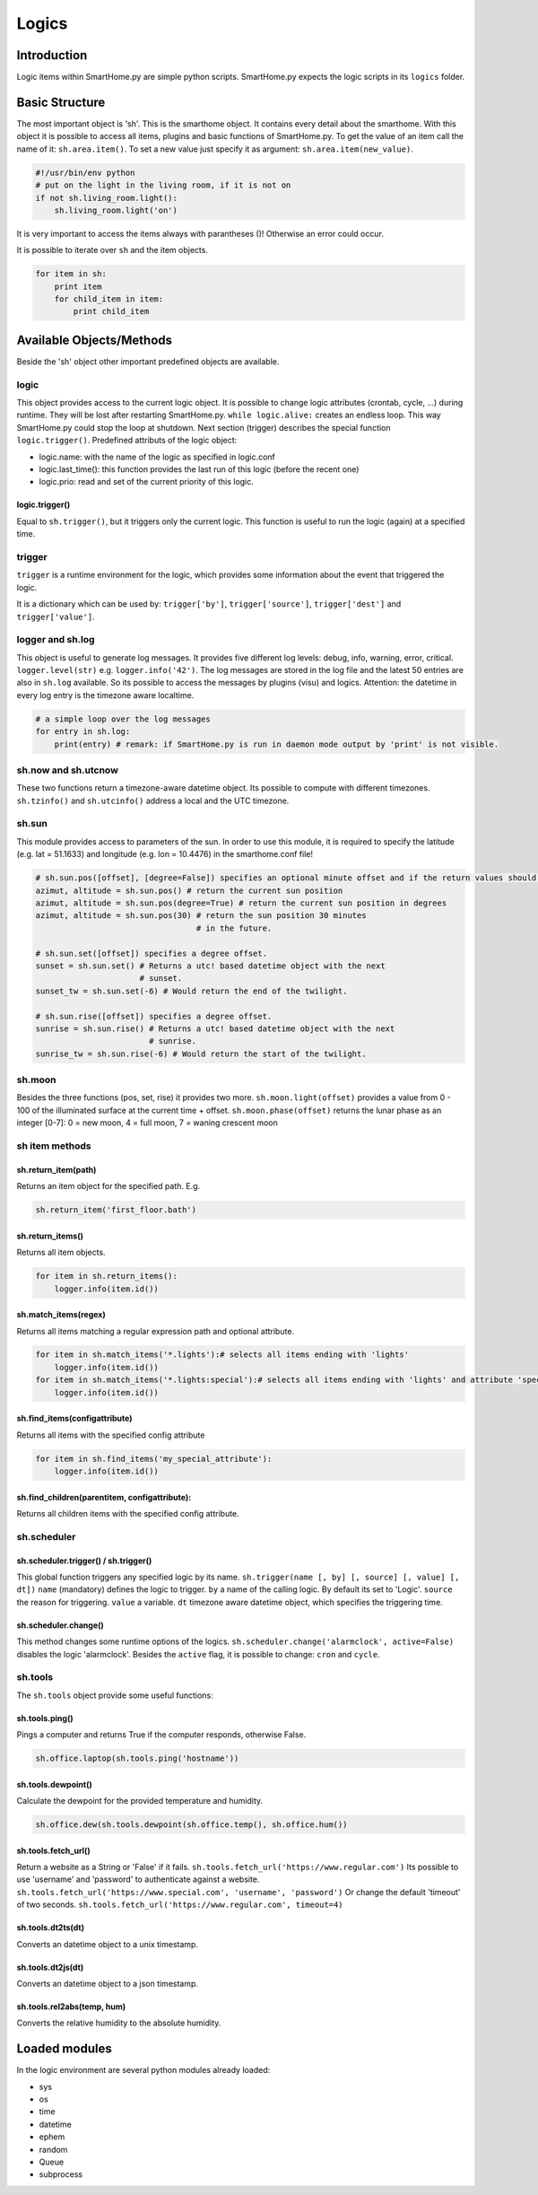 Logics
======

Introduction
------------

Logic items within SmartHome.py are simple python scripts. SmartHome.py
expects the logic scripts in its ``logics`` folder.

Basic Structure
---------------

The most important object is 'sh'. This is the smarthome object. It
contains every detail about the smarthome. With this object it is
possible to access all items, plugins and basic functions of
SmartHome.py. To get the value of an item call the name of it:
``sh.area.item()``. To set a new value just specify it as argument:
``sh.area.item(new_value)``.

.. code-block:: python

   #!/usr/bin/env python
   # put on the light in the living room, if it is not on
   if not sh.living_room.light():
       sh.living_room.light('on')

It is very important to access the items always with parantheses ()!
Otherwise an error could occur.

It is possible to iterate over ``sh`` and the item objects.

.. code-block:: python

   for item in sh:
       print item
       for child_item in item:
           print child_item

Available Objects/Methods
-------------------------

Beside the 'sh' object other important predefined objects are available.

logic
~~~~~

This object provides access to the current logic object. It is possible
to change logic attributes (crontab, cycle, ...) during runtime. They
will be lost after restarting SmartHome.py. ``while logic.alive:``
creates an endless loop. This way SmartHome.py could stop the loop at
shutdown. Next section (trigger) describes the special function
``logic.trigger()``. Predefined attributs of the logic object:

-  logic.name: with the name of the logic as specified in logic.conf
-  logic.last\_time(): this function provides the last run of this logic
   (before the recent one)
-  logic.prio: read and set of the current priority of this logic.

logic.trigger()
...............

Equal to ``sh.trigger()``, but it triggers only the current logic. This
function is useful to run the logic (again) at a specified time.

trigger
~~~~~~~

``trigger`` is a runtime environment for the logic, which provides some
information about the event that triggered the logic.

It is a dictionary which can be used by: ``trigger['by']``,
``trigger['source']``, ``trigger['dest']`` and ``trigger['value']``.

logger and sh.log
~~~~~~~~~~~~~~~~~

This object is useful to generate log messages. It provides five
different log levels: debug, info, warning, error, critical.
``logger.level(str)`` e.g. ``logger.info('42')``. The log messages are stored in
the log file and the latest 50 entries are also in ``sh.log`` available.
So its possible to access the messages by plugins (visu) and logics.
Attention: the datetime in every log entry is the timezone aware
localtime.

.. code-block:: python

   # a simple loop over the log messages
   for entry in sh.log:
       print(entry) # remark: if SmartHome.py is run in daemon mode output by 'print' is not visible.

sh.now and sh.utcnow
~~~~~~~~~~~~~~~~~~~~~

These two functions return a timezone-aware datetime object. Its
possible to compute with different timezones. ``sh.tzinfo()`` and
``sh.utcinfo()`` address a local and the UTC timezone.

sh.sun
~~~~~~

This module provides access to parameters of the sun. In order to use
this module, it is required to specify the latitude (e.g. lat = 51.1633)
and longitude (e.g. lon = 10.4476) in the smarthome.conf file!

.. code-block:: python

   # sh.sun.pos([offset], [degree=False]) specifies an optional minute offset and if the return values should be degrees instead of the default radians.
   azimut, altitude = sh.sun.pos() # return the current sun position
   azimut, altitude = sh.sun.pos(degree=True) # return the current sun position in degrees
   azimut, altitude = sh.sun.pos(30) # return the sun position 30 minutes
                                     # in the future.

   # sh.sun.set([offset]) specifies a degree offset.
   sunset = sh.sun.set() # Returns a utc! based datetime object with the next
                         # sunset.
   sunset_tw = sh.sun.set(-6) # Would return the end of the twilight.

   # sh.sun.rise([offset]) specifies a degree offset.
   sunrise = sh.sun.rise() # Returns a utc! based datetime object with the next
                           # sunrise.
   sunrise_tw = sh.sun.rise(-6) # Would return the start of the twilight.

sh.moon
~~~~~~~

Besides the three functions (pos, set, rise) it provides two more.
``sh.moon.light(offset)`` provides a value from 0 - 100 of the
illuminated surface at the current time + offset.
``sh.moon.phase(offset)`` returns the lunar phase as an integer [0-7]: 0
= new moon, 4 = full moon, 7 = waning crescent moon

sh item methods
~~~~~~~~~~~~~~~

sh.return\_item(path)
.....................

Returns an item object for the specified path. E.g.

.. code-block:: python

   sh.return_item('first_floor.bath')

sh.return\_items()
..................

Returns all item objects.

.. code-block:: python

   for item in sh.return_items():
       logger.info(item.id())

sh.match\_items(regex)
......................

Returns all items matching a regular expression path and optional attribute.

.. code-block:: python

   for item in sh.match_items('*.lights'):# selects all items ending with 'lights'
       logger.info(item.id())
   for item in sh.match_items('*.lights:special'):# selects all items ending with 'lights' and attribute 'special'
       logger.info(item.id())

sh.find\_items(configattribute)
...............................

Returns all items with the specified config attribute

.. code-block:: python

   for item in sh.find_items('my_special_attribute'):
       logger.info(item.id())

sh.find\_children(parentitem, configattribute):
...............................................

Returns all children items with the specified config attribute.

sh.scheduler
~~~~~~~~~~~~

sh.scheduler.trigger() / sh.trigger()
.....................................

This global function triggers any specified logic by its name.
``sh.trigger(name [, by] [, source] [, value] [, dt])`` ``name``
(mandatory) defines the logic to trigger. ``by`` a name of the calling
logic. By default its set to 'Logic'. ``source`` the reason for
triggering. ``value`` a variable. ``dt`` timezone aware datetime object,
which specifies the triggering time.

sh.scheduler.change()
.....................

This method changes some runtime options of the logics.
``sh.scheduler.change('alarmclock', active=False)`` disables the logic
'alarmclock'. Besides the ``active`` flag, it is possible to change:
``cron`` and ``cycle``.

sh.tools
~~~~~~~~

The ``sh.tools`` object provide some useful functions:

sh.tools.ping()
...............

Pings a computer and returns True if the computer responds, otherwise
False.

.. code-block:: python

   sh.office.laptop(sh.tools.ping('hostname'))

sh.tools.dewpoint()
...................

Calculate the dewpoint for the provided temperature and humidity.

.. code-block:: python

   sh.office.dew(sh.tools.dewpoint(sh.office.temp(), sh.office.hum())

sh.tools.fetch\_url()
.....................

Return a website as a String or 'False' if it fails.
``sh.tools.fetch_url('https://www.regular.com')`` Its possible to use
'username' and 'password' to authenticate against a website.
``sh.tools.fetch_url('https://www.special.com', 'username', 'password')``
Or change the default 'timeout' of two seconds.
``sh.tools.fetch_url('https://www.regular.com', timeout=4)``

sh.tools.dt2ts(dt)
..................

Converts an datetime object to a unix timestamp.

sh.tools.dt2js(dt)
..................

Converts an datetime object to a json timestamp.


sh.tools.rel2abs(temp, hum)
...........................

Converts the relative humidity to the absolute humidity.



Loaded modules
--------------

In the logic environment are several python modules already loaded:

-  sys
-  os
-  time
-  datetime
-  ephem
-  random
-  Queue
-  subprocess

